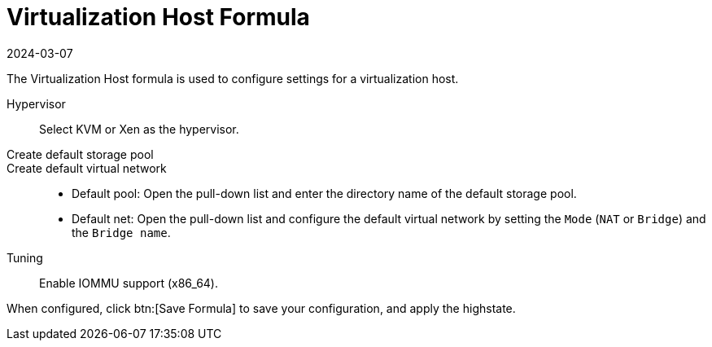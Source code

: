 [[virt-host-formula]]
= Virtualization Host Formula
:description: Configure virtualization host settings for KVM or Xen hypervisors on Server using the Virtualization Host formula.
:revdate: 2024-03-07
:page-revdate: {revdate}

The Virtualization Host formula is used to configure settings for a virtualization host.

Hypervisor::
Select KVM or Xen as the hypervisor.

Create default storage pool::

Create default virtual network::
+

* Default pool:
  Open the pull-down list and enter the directory name of the default storage pool.
* Default net:
  Open the pull-down list and configure the default virtual network by setting the [guimenu]``Mode`` ([literal]``NAT`` or [literal]``Bridge``) and the [guimenu]``Bridge name``.

Tuning::
Enable IOMMU support (x86_64).

When configured, click btn:[Save Formula] to save your configuration, and apply the highstate.